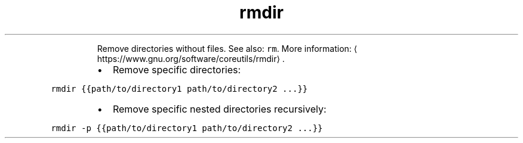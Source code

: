 .TH rmdir
.PP
.RS
Remove directories without files.
See also: \fB\fCrm\fR\&.
More information: \[la]https://www.gnu.org/software/coreutils/rmdir\[ra]\&.
.RE
.RS
.IP \(bu 2
Remove specific directories:
.RE
.PP
\fB\fCrmdir {{path/to/directory1 path/to/directory2 ...}}\fR
.RS
.IP \(bu 2
Remove specific nested directories recursively:
.RE
.PP
\fB\fCrmdir \-p {{path/to/directory1 path/to/directory2 ...}}\fR
